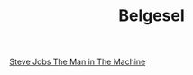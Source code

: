 #+TITLE: Belgesel

[[file:../../news/steve_jobs_the_man_in_the_machine.org][Steve Jobs The Man in The Machine]]

